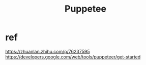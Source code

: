 #+TITLE: Puppetee
* ref
https://zhuanlan.zhihu.com/p/76237595
https://developers.google.com/web/tools/puppeteer/get-started